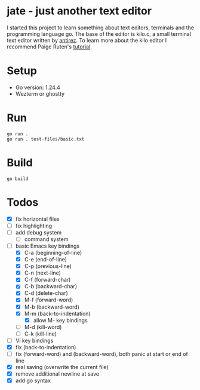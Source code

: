 * jate - just another text editor
I started this project to learn something about text editors, terminals and the programming language go. The
base of the editor is kilo.c, a small terminal text editor written by [[https://antirez.com/news/108][antirez]]. To learn more about
the kilo editor I recommend Paige Ruten's [[https://viewsourcecode.org/snaptoken/kilo/][tutorial]].

* Setup
- Go version: 1.24.4
- Wezterm or ghostty

* Run
#+begin_src shell
  go run .
  go run . test-files/basic.txt
#+end_src

* Build
#+begin_src shell
  go build
#+end_src

* Todos
- [X] fix horizontal files
- [ ] fix highlighting
- [ ] add debug system
  - [ ] command system
- [-] basic Emacs key bindings
  - [X] C-a (beginning-of-line)
  - [X] C-e (end-of-line)
  - [X] C-p (previous-line)
  - [X] C-n (next-line)
  - [X] C-f (forward-char)
  - [X] C-b (backward-char)
  - [X] C-d (delete-char)
  - [X] M-f (forward-word)
  - [X] M-b (backward-word)
  - [X] M-m (back-to-indentation)
    - [X] allow M- key bindings
  - [ ] M-d (kill-word)
  - [ ] C-k (kill-line)
- [ ] Vi key bindings
- [X] fix (back-to-indentation)
- [ ] fix (forward-word) and (backward-word), both panic at start or end of line
- [X] real saving (overwrite the current file)
- [X] remove additional newline at save
- [X] add go syntax
